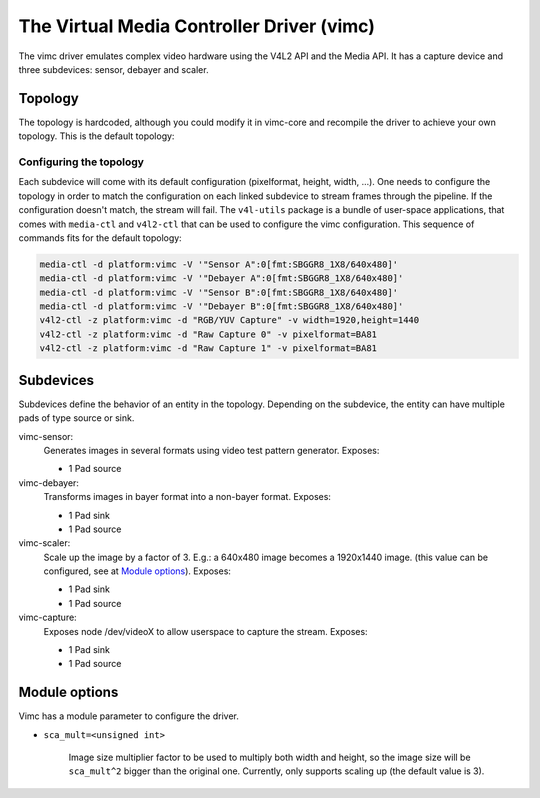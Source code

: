 .. SPDX-License-Identifier: GPL-2.0

The Virtual Media Controller Driver (vimc)
==========================================

The vimc driver emulates complex video hardware using the V4L2 API and the Media
API. It has a capture device and three subdevices: sensor, debayer and scaler.

Topology
--------

The topology is hardcoded, although you could modify it in vimc-core and
recompile the driver to achieve your own topology. This is the default topology:

.. _vimc_topology_graph:

.. kernel-figure:: vimc.dot
    :alt:   Diagram of the default media pipeline topology
    :align: center

    Media pipeline graph on vimc

Configuring the topology
~~~~~~~~~~~~~~~~~~~~~~~~

Each subdevice will come with its default configuration (pixelformat, height,
width, ...). One needs to configure the topology in order to match the
configuration on each linked subdevice to stream frames through the pipeline.
If the configuration doesn't match, the stream will fail. The ``v4l-utils``
package is a bundle of user-space applications, that comes with ``media-ctl`` and
``v4l2-ctl`` that can be used to configure the vimc configuration. This sequence
of commands fits for the default topology:

.. code-block:: bash

        media-ctl -d platform:vimc -V '"Sensor A":0[fmt:SBGGR8_1X8/640x480]'
        media-ctl -d platform:vimc -V '"Debayer A":0[fmt:SBGGR8_1X8/640x480]'
        media-ctl -d platform:vimc -V '"Sensor B":0[fmt:SBGGR8_1X8/640x480]'
        media-ctl -d platform:vimc -V '"Debayer B":0[fmt:SBGGR8_1X8/640x480]'
        v4l2-ctl -z platform:vimc -d "RGB/YUV Capture" -v width=1920,height=1440
        v4l2-ctl -z platform:vimc -d "Raw Capture 0" -v pixelformat=BA81
        v4l2-ctl -z platform:vimc -d "Raw Capture 1" -v pixelformat=BA81

Subdevices
----------

Subdevices define the behavior of an entity in the topology. Depending on the
subdevice, the entity can have multiple pads of type source or sink.

vimc-sensor:
	Generates images in several formats using video test pattern generator.
	Exposes:

	* 1 Pad source

vimc-debayer:
	Transforms images in bayer format into a non-bayer format.
	Exposes:

	* 1 Pad sink
	* 1 Pad source

vimc-scaler:
	Scale up the image by a factor of 3. E.g.: a 640x480 image becomes a
        1920x1440 image. (this value can be configured, see at
        `Module options`_).
	Exposes:

	* 1 Pad sink
	* 1 Pad source

vimc-capture:
	Exposes node /dev/videoX to allow userspace to capture the stream.
	Exposes:

	* 1 Pad sink
	* 1 Pad source


Module options
--------------

Vimc has a module parameter to configure the driver.

* ``sca_mult=<unsigned int>``

        Image size multiplier factor to be used to multiply both width and
        height, so the image size will be ``sca_mult^2`` bigger than the
        original one. Currently, only supports scaling up (the default value
        is 3).
